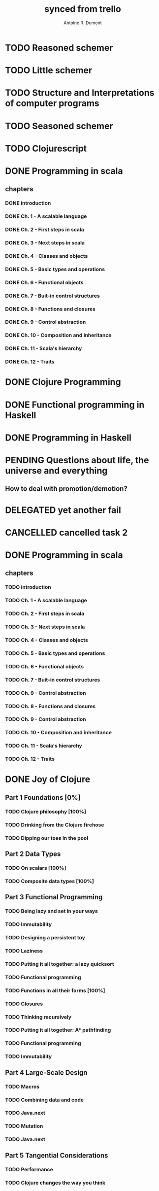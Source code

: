 #+property: board-name    api test board
#+property: board-id      51d99bbc1e1d8988390047f2
#+property: TODO 51d99bbc1e1d8988390047f3
#+property: IN-PROGRESS 51d99bbc1e1d8988390047f4
#+property: DONE 51d99bbc1e1d8988390047f5
#+property: PENDING 51e53898ea3d1780690015ca
#+property: FAIL 51e538a26f75d07902002d25
#+property: DELEGATED 51e538a89c05f1e25c0027c6
#+property: CANCELLED 51e538e6c7a68fa0510014ee
#+TODO: TODO IN-PROGRESS PENDING | DONE FAIL DELEGATED CANCELLED
#+title: synced from trello
#+author: Antoine R. Dumont

* TODO Reasoned schemer
:PROPERTIES:
:orgtrello-id: 520674cfd657c06a73000b0b
:END:
* TODO Little schemer
:PROPERTIES:
:orgtrello-id: 520674d2a573f12b15000beb
:END:
* TODO Structure and Interpretations of computer programs
:PROPERTIES:
:orgtrello-id: 520aabbd560494726300022a
:END:
* TODO Seasoned schemer
:PROPERTIES:
:orgtrello-id: 520674d63ece1d1831000464
:END:
* TODO Clojurescript
:PROPERTIES:
:orgtrello-id: 520abbf1d62006570d0005e2
:END:
* DONE Programming in scala
:PROPERTIES:
:orgtrello-id: 51e02e12e2e19b983f0015dc
:END:
** chapters
:PROPERTIES:
:orgtrello-id: 51e02e406fd8f8526b00397e
:END:
*** DONE introduction
:PROPERTIES:
:orgtrello-id: 51e02e4f870e404154001eaf
:END:
*** DONE Ch. 1 - A scalable language
:PROPERTIES:
:orgtrello-id: 51e02e504e843c9d4b001e3c
:END:
*** DONE Ch. 2 - First steps in scala
:PROPERTIES:
:orgtrello-id: 51e02e50870e404154001eb0
:END:
*** DONE Ch. 3 - Next steps in scala
:PROPERTIES:
:orgtrello-id: 51e02e510f5a0ed737003474
:END:
*** DONE Ch. 4 - Classes and objects
:PROPERTIES:
:orgtrello-id: 51e02e52178c2b042b0026b9
:END:
*** DONE Ch. 5 - Basic types and operations
:PROPERTIES:
:orgtrello-id: 51e02e536bb045e42a00375b
:END:
*** DONE Ch. 6 - Functional objects
:PROPERTIES:
:orgtrello-id: 51e02e543d261677540038db
:END:
*** DONE Ch. 7 - Buit-in control structures
:PROPERTIES:
:orgtrello-id: 51e02e54daac63334f00215c
:END:
*** DONE Ch. 8 - Functions and closures
:PROPERTIES:
:orgtrello-id: 51e02e557946c71c38002424
:END:
*** DONE Ch. 9 - Control abstraction
:PROPERTIES:
:orgtrello-id: 51e02e5610f4cc366b002140
:END:
*** DONE Ch. 10 - Composition and inheritance
:PROPERTIES:
:orgtrello-id: 51e02e5783d8ac5a4500353a
:END:
*** DONE Ch. 11 - Scala's hierarchy
:PROPERTIES:
:orgtrello-id: 51e02e58f286ac5c5400381d
:END:
*** DONE Ch. 12 - Traits
:PROPERTIES:
:orgtrello-id: 51e02e58daac63334f00215d
:END:
* DONE Clojure Programming
:PROPERTIES:
:orgtrello-id: 51e02fb663b4da66050026e3
:END:
* DONE Functional programming in Haskell
:PROPERTIES:
:orgtrello-id: 51e02fb455ff94a71e002133
:END:
* DONE Programming in Haskell
:PROPERTIES:
:orgtrello-id: 51e02fb683d8ac5a4500358b
:END:
* PENDING Questions about life, the universe and everything
:PROPERTIES:
:orgtrello-id: 51e559ad536240d935001d97
:END:
** How to deal with promotion/demotion?
:PROPERTIES:
:orgtrello-id: 51e567aff8d10f7b21001fb8
:END:
* DELEGATED yet another fail
:PROPERTIES:
:orgtrello-id: 51e7e60bd23ccba35c00a588
:END:
* CANCELLED cancelled task 2
:PROPERTIES:
:orgtrello-id: 51ffe96c32c0ac5e59000850
:END:
* DONE Programming in scala
:PROPERTIES:
:orgtrello-id: 520d27beeb7b7a7d4c0005aa
:END:
** chapters
:PROPERTIES:
:orgtrello-id: 520d27c177cfb83f46000350
:END:
*** TODO introduction
:PROPERTIES:
:orgtrello-id: 520d27c6e3b574e64a00064a
:END:
*** TODO Ch. 1 - A scalable language
:PROPERTIES:
:orgtrello-id: 520d27ccd65278fd5c00060d
:END:
*** TODO Ch. 2 - First steps in scala
:PROPERTIES:
:orgtrello-id: 520d27cd5f22b62e4600049f
:END:
*** TODO Ch. 3 - Next steps in scala
:PROPERTIES:
:orgtrello-id: 520d27cfa754aebd0d0007a5
:END:
*** TODO Ch. 4 - Classes and objects
:PROPERTIES:
:orgtrello-id: 520d27d05308238a5a0006a2
:END:
*** TODO Ch. 5 - Basic types and operations
:PROPERTIES:
:orgtrello-id: 520d27d12c2c062046000641
:END:
*** TODO Ch. 6 - Functional objects
:PROPERTIES:
:orgtrello-id: 520d27d242b31de6410005c6
:END:
*** TODO Ch. 7 - Buit-in control structures
:PROPERTIES:
:orgtrello-id: 520d27d4d8d738d168000667
:END:
*** TODO Ch. 9 - Control abstraction
:PROPERTIES:
:orgtrello-id: 520d27d59fd8829f4a00062c
:END:
*** TODO Ch. 8 - Functions and closures
:PROPERTIES:
:orgtrello-id: 520d27dc378e961842000545
:END:
*** TODO Ch. 9 - Control abstraction
:PROPERTIES:
:orgtrello-id: 520d27e1d3bd16745d0006bc
:END:
*** TODO Ch. 10 - Composition and inheritance
:PROPERTIES:
:orgtrello-id: 520d27e4e489cb904a000897
:END:
*** TODO Ch. 11 - Scala's hierarchy
:PROPERTIES:
:orgtrello-id: 520d27e79bdf5b980d000688
:END:
*** TODO Ch. 12 - Traits
:PROPERTIES:
:orgtrello-id: 520d27e97f4cfc3942000623
:END:
* DONE Joy of Clojure
** Part 1 Foundations [0%]
*** TODO Clojure philosophy [100%]
*** TODO Drinking from the Clojure firehose
*** TODO Dipping our toes in the pool
** Part 2 Data Types
*** TODO On scalars [100%]
*** TODO Composite data types [100%]
** Part 3 Functional Programming
*** TODO Being lazy and set in your ways
*** TODO Immutability
*** TODO Designing a persistent toy
*** TODO Laziness
*** TODO Putting it all together: a lazy quicksort
*** TODO Functional programming
*** TODO Functions in all their forms [100%]
*** TODO Closures
*** TODO Thinking recursively
*** TODO Putting it all together: A* pathfinding
*** TODO Functional programming
*** TODO Immutability
** Part 4 Large-Scale Design
*** TODO Macros
*** TODO Combining data and code
*** TODO Java.next
*** TODO Mutation
*** TODO Java.next
** Part 5 Tangential Considerations
*** TODO Performance
*** TODO Clojure changes the way you think
